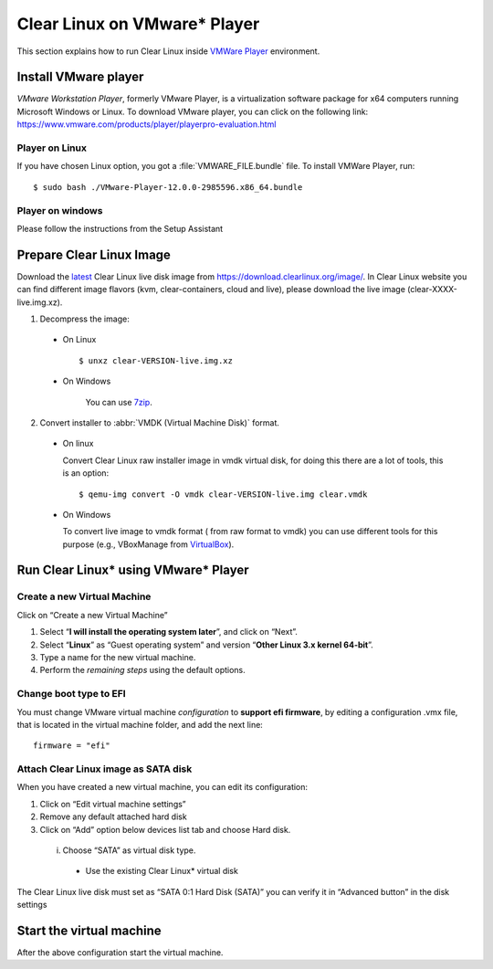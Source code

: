.. _vm-vmware-player:

=======================================
Clear Linux on VMware* Player
=======================================

This section explains how to run Clear Linux inside
`VMWare Player`_ environment.

Install VMware player
---------------------

*VMware Workstation Player*, formerly VMware Player, is a virtualization
software package for x64 computers running Microsoft Windows or Linux. To 
download VMware player, you can click on the following link:
https://www.vmware.com/products/player/playerpro-evaluation.html

Player on Linux
^^^^^^^^^^^^^^^

If you have chosen Linux option, you got a :file:`VMWARE_FILE.bundle` file. To
install VMWare Player, run:

::

  $ sudo bash ./VMware-Player-12.0.0-2985596.x86_64.bundle

Player on windows
^^^^^^^^^^^^^^^^^

Please follow the instructions from the Setup Assistant

Prepare Clear Linux Image
-------------------------

Download the latest_ Clear Linux live disk image  from
https://download.clearlinux.org/image/. In  Clear Linux website you can find
different image flavors (kvm, clear-containers, cloud and live), please
download the live image (clear-XXXX-live.img.xz).

1. Decompress the image:

  - On Linux ::

        $ unxz clear-VERSION-live.img.xz

  - On Windows

        You can use 7zip_.

2. Convert installer to :abbr:`VMDK (Virtual Machine Disk)` format.

  - On linux

    Convert Clear Linux raw installer image in vmdk virtual disk, for doing
    this there are a lot of tools, this is an option:

    ::

      $ qemu-img convert -O vmdk clear-VERSION-live.img clear.vmdk

  - On Windows

    To convert live image to vmdk format ( from raw format to vmdk) you can
    use different tools for this purpose (e.g., VBoxManage from VirtualBox_).


Run Clear Linux* using VMware* Player
-------------------------------------


Create a new Virtual Machine
^^^^^^^^^^^^^^^^^^^^^^^^^^^^

Click on “Create a new Virtual Machine”

1. Select “**I will install the operating system later**”, and click on “Next”.

2. Select “**Linux**” as “Guest operating system” and version “**Other Linux 3.x
   kernel 64-bit**”.

3. Type a name for the new virtual machine.

4. Perform the *remaining steps* using the default options.

Change boot type to EFI 
^^^^^^^^^^^^^^^^^^^^^^^

You must change VMware virtual machine *configuration* to
**support efi firmware**, by editing a configuration .vmx file,
that is located in the virtual machine folder, and add the next line:

::

  firmware = "efi"

Attach Clear Linux image as SATA disk
^^^^^^^^^^^^^^^^^^^^^^^^^^^^^^^^^^^^^

When you have created a new virtual machine, you can edit its configuration:

1. Click on “Edit virtual machine settings”

2. Remove any default attached hard disk

3. Click on “Add” option below devices list tab and choose Hard disk.

  i. Choose “SATA” as virtual disk type.

    - Use the  existing Clear Linux* virtual disk

The  Clear Linux live disk must set as “SATA 0:1 Hard Disk (SATA)” you can
verify it in “Advanced button” in the disk settings



Start the virtual machine
-------------------------

After the above configuration start the virtual machine.

.. _VMWare Player: http://www.vmware.com/products/player/
.. _latest: https://download.clearlinux.org/latest
.. _7zip: http://www.7-zip.org/
.. _VirtualBox: https://www.virtualbox.org/

